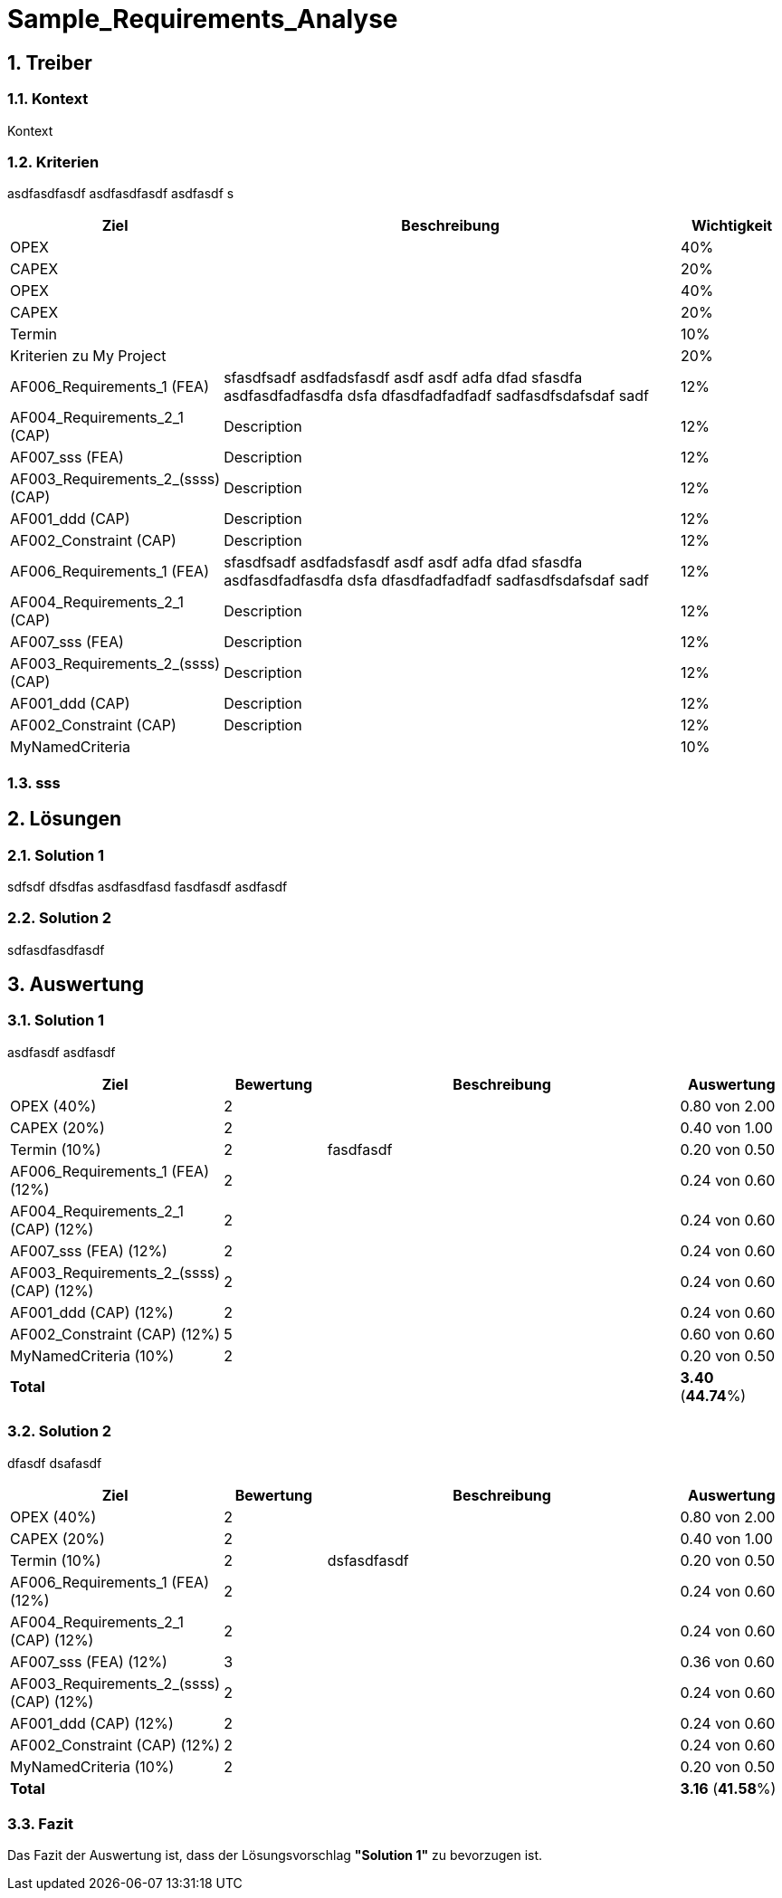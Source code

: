 = Sample_Requirements_Analyse
:numbered:
:imagesdir: ..
:imagesdir: ./img
:imagesoutdir: ./img




== Treiber




=== Kontext

Kontext 




=== Kriterien

asdfasdfasdf
asdfasdfasdf
asdfasdf
s

[cols="1,5a,1" options="header"]
|===
|Ziel|Beschreibung|Wichtigkeit
|OPEX
|

|40%
|CAPEX
|

|20%
|OPEX
|

|40%
|CAPEX
|

|20%
|Termin
|

|10%
|Kriterien zu My Project
|

|20%
|AF006_Requirements_1 (FEA)
|
sfasdfsadf asdfadsfasdf asdf asdf adfa dfad sfasdfa
asdfasdfadfasdfa
dsfa
dfasdfadfadfadf
sadfasdfsdafsdaf
sadf
|12%
|AF004_Requirements_2_1 (CAP)
|
Description
|12%
|AF007_sss (FEA)
|
Description
|12%
|AF003_Requirements_2_(ssss) (CAP)
|
Description
|12%
|AF001_ddd (CAP)
|
Description
|12%
|AF002_Constraint (CAP)
|
Description
|12%
|AF006_Requirements_1 (FEA)
|
sfasdfsadf asdfadsfasdf asdf asdf adfa dfad sfasdfa
asdfasdfadfasdfa
dsfa
dfasdfadfadfadf
sadfasdfsdafsdaf
sadf
|12%
|AF004_Requirements_2_1 (CAP)
|
Description
|12%
|AF007_sss (FEA)
|
Description
|12%
|AF003_Requirements_2_(ssss) (CAP)
|
Description
|12%
|AF001_ddd (CAP)
|
Description
|12%
|AF002_Constraint (CAP)
|
Description
|12%
|MyNamedCriteria
|

|10%
|===


=== sss








== Lösungen




=== Solution 1

sdfsdf
dfsdfas
asdfasdfasd
fasdfasdf
asdfasdf




=== Solution 2

sdfasdfasdfasdf






== Auswertung




=== Solution 1

asdfasdf
asdfasdf

[cols="1a,1a,4a,1a" options="header"]
|===
|Ziel|Bewertung|Beschreibung|Auswertung
|OPEX (40%)
|2
|
|0.80 von 2.00
|CAPEX (20%)
|2
|
|0.40 von 1.00
|Termin (10%)
|2
|fasdfasdf 
|0.20 von 0.50
|AF006_Requirements_1 (FEA) (12%)
|2
|
|0.24 von 0.60
|AF004_Requirements_2_1 (CAP) (12%)
|2
|
|0.24 von 0.60
|AF007_sss (FEA) (12%)
|2
|
|0.24 von 0.60
|AF003_Requirements_2_(ssss) (CAP) (12%)
|2
|
|0.24 von 0.60
|AF001_ddd (CAP) (12%)
|2
|
|0.24 von 0.60
|AF002_Constraint (CAP) (12%)
|5
|
|0.60 von 0.60
|MyNamedCriteria (10%)
|2
|
|0.20 von 0.50
|*Total*
|
|
|
*3.40*
(*44.74*%)
|===


=== Solution 2

dfasdf
dsafasdf

[cols="1a,1a,4a,1a" options="header"]
|===
|Ziel|Bewertung|Beschreibung|Auswertung
|OPEX (40%)
|2
|
|0.80 von 2.00
|CAPEX (20%)
|2
|
|0.40 von 1.00
|Termin (10%)
|2
|dsfasdfasdf 
|0.20 von 0.50
|AF006_Requirements_1 (FEA) (12%)
|2
|
|0.24 von 0.60
|AF004_Requirements_2_1 (CAP) (12%)
|2
|
|0.24 von 0.60
|AF007_sss (FEA) (12%)
|3
|
|0.36 von 0.60
|AF003_Requirements_2_(ssss) (CAP) (12%)
|2
|
|0.24 von 0.60
|AF001_ddd (CAP) (12%)
|2
|
|0.24 von 0.60
|AF002_Constraint (CAP) (12%)
|2
|
|0.24 von 0.60
|MyNamedCriteria (10%)
|2
|
|0.20 von 0.50
|*Total*
|
|
|
*3.16*
(*41.58*%)
|===


=== Fazit


Das Fazit der Auswertung ist, dass der Lösungsvorschlag *"Solution 1"* zu bevorzugen ist.







